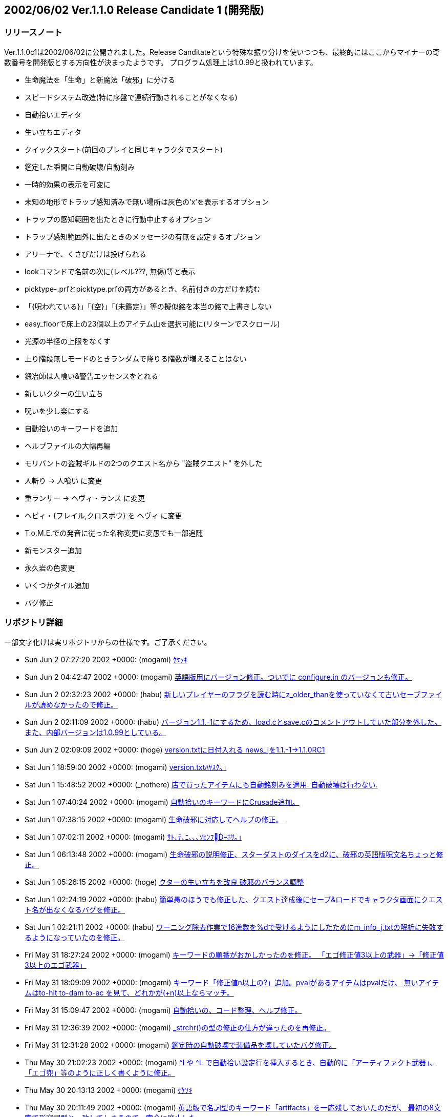 :lang: ja
:doctype: article

## 2002/06/02 Ver.1.1.0 Release Candidate 1 (開発版)

### リリースノート

Ver.1.1.0c1は2002/06/02に公開されました。Release Canditateという特殊な振り分けを使いつつも、最終的にはここからマイナーの奇数番号を開発版とする方向性が決まったようです。
プログラム処理上は1.0.99と扱われています。

* 生命魔法を「生命」と新魔法「破邪」に分ける
* スピードシステム改造(特に序盤で連続行動されることがなくなる)
* 自動拾いエディタ
* 生い立ちエディタ
* クイックスタート(前回のプレイと同じキャラクタでスタート)
* 鑑定した瞬間に自動破壊/自動刻み
* 一時的効果の表示を可変に
* 未知の地形でトラップ感知済みで無い場所は灰色の'x'を表示するオプション
* トラップの感知範囲を出たときに行動中止するオプション
* トラップ感知範囲外に出たときのメッセージの有無を設定するオプション
* アリーナで、くさびだけは投げられる
* lookコマンドで名前の次に(レベル???, 無傷)等と表示
* picktype-.prfとpicktype.prfの両方があるとき、名前付きの方だけを読む
* 「{呪われている}」「{空}」「{未鑑定}」等の擬似銘を本当の銘で上書きしない
* easy_floorで床上の23個以上のアイテム山を選択可能に(リターンでスクロール)
* 光源の半径の上限をなくす
* 上り階段無しモードのときランダムで降りる階数が増えることはない
* 鍛冶師は人喰い&警告エッセンスをとれる
* 新しいクターの生い立ち
* 呪いを少し楽にする
* 自動拾いのキーワードを追加
* ヘルプファイルの大幅再編
* モリバントの盗賊ギルドの2つのクエスト名から "盗賊クエスト" を外した
* 人斬り → 人喰い に変更
* 重ランサー → ヘヴィ・ランス に変更
* ヘビィ・{フレイル,クロスボウ} を ヘヴィ に変更
* T.o.M.E.での発音に従った名称変更に変愚でも一部追随
* 新モンスター追加
* 永久岩の色変更
* いくつかタイル追加
* バグ修正

### リポジトリ詳細

一部文字化けは実リポジトリからの仕様です。ご了承ください。

* Sun Jun 2 07:27:20 2002 +0000: (mogami) link:https://osdn.net/projects/hengband/scm/git/hengband/commits/3e713b50c5cbc50bc170c9166af6bf334d21a6db[ｹｹｿｷ]
* Sun Jun 2 04:42:47 2002 +0000: (mogami) link:https://osdn.net/projects/hengband/scm/git/hengband/commits/abcf1b40ba7c1002f97b730db01d7e8d448a1a7a[英語版用にバージョン修正。ついでに configure.in のバージョンも修正。]
* Sun Jun 2 02:32:23 2002 +0000: (habu) link:https://osdn.net/projects/hengband/scm/git/hengband/commits/885377f1c8d1c772238590de972bd0a08bfa81b6[新しいプレイヤーのフラグを読む時にz_older_thanを使っていなくて古いセーブファイルが読めなかったので修正。]
* Sun Jun 2 02:11:09 2002 +0000: (habu) link:https://osdn.net/projects/hengband/scm/git/hengband/commits/2ca9f9a3ad046926ef2fffded38513bf798b2e9c[バージョン1.1.-1にするため、load.cとsave.cのコメントアウトしていた部分を外した。 また、内部バージョンは1.0.99としている。]
* Sun Jun 2 02:09:09 2002 +0000: (hoge) link:https://osdn.net/projects/hengband/scm/git/hengband/commits/1516d3771e10de345985ae438a640b924b37f988[version.txtに日付入れる news_jを1.1.-1→1.1.0RC1]
* Sat Jun 1 18:59:00 2002 +0000: (mogami) link:https://osdn.net/projects/hengband/scm/git/hengband/commits/ba6add85be85f8dace15812ce20e6d6e4c58632f[version.txtﾊﾔｽｸ｡｣]
* Sat Jun 1 15:48:52 2002 +0000: (_nothere) link:https://osdn.net/projects/hengband/scm/git/hengband/commits/9aeeec1c3739c3079109a8f5f1b4e70349ec00e9[店で買ったアイテムにも自動銘刻みを適用. 自動破壊は行わない.]
* Sat Jun 1 07:40:24 2002 +0000: (mogami) link:https://osdn.net/projects/hengband/scm/git/hengband/commits/4ee44764bafa3029b4f35b4e24a282028f726aa2[自動拾いのキーワードにCrusade追加。]
* Sat Jun 1 07:38:15 2002 +0000: (mogami) link:https://osdn.net/projects/hengband/scm/git/hengband/commits/5bfe6723ef33e11121c2246e75824304456545c9[生命破邪に対応してヘルプの修正。]
* Sat Jun 1 07:02:11 2002 +0000: (mogami) link:https://osdn.net/projects/hengband/scm/git/hengband/commits/cbb6233be50b421a2cc724a2a3c980d9b87e6fdb[ｻﾄ､ﾃ､ﾆ､､､ｿﾋﾝﾌｰﾎｻ｡｣]
* Sat Jun 1 06:13:48 2002 +0000: (mogami) link:https://osdn.net/projects/hengband/scm/git/hengband/commits/f0b0374f15312d932f009706fdf922fb2074a2a1[生命破邪の説明修正、スターダストのダイスをd2に、破邪の英語版呪文名ちょっと修正。]
* Sat Jun 1 05:26:15 2002 +0000: (hoge) link:https://osdn.net/projects/hengband/scm/git/hengband/commits/a967c0d4c2587b6d98ed5e29592ad146a7e6c447[クターの生い立ちを改良 破邪のバランス調整]
* Sat Jun 1 02:24:19 2002 +0000: (habu) link:https://osdn.net/projects/hengband/scm/git/hengband/commits/e5174569be02c9d660fdb3094280a4f4bfcc168e[簡単愚のほうでも修正した、クエスト達成後にセーブ&ロードでキャラクタ画面にクエスト名が出なくなるバグを修正。]
* Sat Jun 1 02:21:11 2002 +0000: (habu) link:https://osdn.net/projects/hengband/scm/git/hengband/commits/609a45872bee46624dd59311c448bfafb25782c0[ワーニング除去作業で16進数を%dで受けるようにしたためにm_info_j.txtの解析に失敗するようになっていたのを修正。]
* Fri May 31 18:27:24 2002 +0000: (mogami) link:https://osdn.net/projects/hengband/scm/git/hengband/commits/89256c8766809faeea2578cb8af065fb3428751a[キーワードの順番がおかしかったのを修正。 「エゴ修正値3以上の武器」→「修正値3以上のエゴ武器」]
* Fri May 31 18:09:09 2002 +0000: (mogami) link:https://osdn.net/projects/hengband/scm/git/hengband/commits/b1a01d39fe62647e89098b8c6b344f3407651f6a[キーワード「修正値n以上の?」追加。pvalがあるアイテムはpvalだけ、 無いアイテムはto-hit to-dam to-ac を見て、どれかが(+n)以上ならマッチ。]
* Fri May 31 15:09:47 2002 +0000: (mogami) link:https://osdn.net/projects/hengband/scm/git/hengband/commits/41c578a0e6134f8248e8642e9b7c96e9f42dd058[自動拾いの、コード整理、ヘルプ修正。]
* Fri May 31 12:36:39 2002 +0000: (mogami) link:https://osdn.net/projects/hengband/scm/git/hengband/commits/e2df7b6c14ca2ece0c4bb110848c0785515d74a2[_strchr()の型の修正の仕方が違ったのを再修正。]
* Fri May 31 12:31:28 2002 +0000: (mogami) link:https://osdn.net/projects/hengband/scm/git/hengband/commits/5ba16e01ffdf3ecd2f579dfe4455a5b8b968c831[鑑定時の自動破壊で装備品を壊していたバグ修正。]
* Thu May 30 21:02:23 2002 +0000: (mogami) link:https://osdn.net/projects/hengband/scm/git/hengband/commits/64e2acfbc800af9dc7667765337b43d0a9eb8b55[^I や ^L で自動拾い設定行を挿入するとき、自動的に「アーティファクト武器」、 「エゴ兜」等のように正しく書くように修正。]
* Thu May 30 20:13:13 2002 +0000: (mogami) link:https://osdn.net/projects/hengband/scm/git/hengband/commits/f1b68af87ce8e0dc1890117bd787f3bc5303c5cc[ｹｹｿｷ]
* Thu May 30 20:11:49 2002 +0000: (mogami) link:https://osdn.net/projects/hengband/scm/git/hengband/commits/2a05a8ebbabed2c9297a5f35bb38f1c9b4948561[英語版で名詞型のキーワード「artifacts」を一応残しておいたのだが、 最初の8文字で形容詞型と一致してしまうので、完全に廃止した。]
* Thu May 30 19:59:04 2002 +0000: (mogami) link:https://osdn.net/projects/hengband/scm/git/hengband/commits/1e46e54944c0b49aea37a460d194c5c5a22ce966[自動拾いに、キーワード「エゴ」を追加。 既存のキーワード「アーティファクト」は形容詞型に変更。 自動拾いエディタでは ^X で 無銘/エゴ/アーティファクト を切り変え。]
* Thu May 30 12:43:51 2002 +0000: (mogami) link:https://osdn.net/projects/hengband/scm/git/hengband/commits/82f4d03234d31562205cd3d4c0e36b939cc5f1e7[ワーニングの除去。 gcc で -pedantic -W -Wall -Wno-unused -Wno-sign-compare -Wwrite-strings -Wstrict-prototypes -Wmissing-prototypes を付けて確認。]
* Wed May 29 16:05:02 2002 +0000: (iks) link:https://osdn.net/projects/hengband/scm/git/hengband/commits/f2ba55a018bddd490e94318b518115cd85bc8f09[MAX_GFの定義の数字が1少なくて、ダンジョン名のメモリを破壊していたので修正。]
* Wed May 29 15:01:21 2002 +0000: (mogami) link:https://osdn.net/projects/hengband/scm/git/hengband/commits/51085c16507904db984d1fbb373cf4dc6d30af38[CAVE_UNSAFEが間違って 0x3000になっていたので、0x2000に修正。 ビット数を浪費してるだけで実害はない。]
* Tue May 28 18:06:05 2002 +0000: (mogami) link:https://osdn.net/projects/hengband/scm/git/hengband/commits/5b71e2156f2e96696b9ace5be6984e4a957c6339[破邪のメッセージ、英語版追加。他に少しnankaを直した。]
* Tue May 28 16:51:04 2002 +0000: (mogami) link:https://osdn.net/projects/hengband/scm/git/hengband/commits/8c3f69573bdcea86957f1f57772b20a63167eab8[鑑定した瞬間に自動刻みをする事に対応して説明を更新。]
* Tue May 28 16:46:26 2002 +0000: (mogami) link:https://osdn.net/projects/hengband/scm/git/hengband/commits/c34d59cfb1aa4cc39e4c68410c7c78759d206737[ｻ狡ﾎ､ﾎｲﾊ､ﾉ､ﾎﾉﾂｵ､ｹｶｷ筅ﾇﾂﾑｵﾗﾎﾏ､ｬｲｼ､ﾃ､ｿ､ﾈ､ｭ､ﾋ･皈ﾃ･ｻ｡ｼ･ｸ､ﾐ､ｹ｡｣]
* Tue May 28 15:54:55 2002 +0000: (mogami) link:https://osdn.net/projects/hengband/scm/git/hengband/commits/fa006e79af4b16d78b0946dedd903c58880d9605[ﾉﾔｵ爨ﾎﾌﾜ､ﾎrating､ｬ0､ﾇworthless､ﾋ､ﾊ､ﾃ､ﾆ､､､ｿ､ﾎ､ﾇ｡｢20､ﾋｽ､ﾀｵ｡｣]
* Mon May 27 17:33:14 2002 +0000: (mogami) link:https://osdn.net/projects/hengband/scm/git/hengband/commits/4db7c7a40b5d89141097abdb37e99715d565173e[英語版の生命、破邪の魔法名、魔法説明。]
* Mon May 27 15:27:44 2002 +0000: (mogami) link:https://osdn.net/projects/hengband/scm/git/hengband/commits/6f043f91429d641411879406c014eca7961eaee7[haja -> crusade ｸ｡ｺﾖｴｹ]
* Mon May 27 11:21:09 2002 +0000: (mogami) link:https://osdn.net/projects/hengband/scm/git/hengband/commits/264f0e7c4f2d30dcb3d4e4e35abdee44e1fe4a58[ﾃﾏｿﾌ､萇ﾋｲﾎﾀﾗ､ﾏ･ﾈ･鬣ﾃ･ﾗ､ｬﾌｵ､､､ﾎ､ﾏﾌﾀ､鬢ｫ､ﾊ､ﾎ､ﾇ｡｢view_unsafe_grids､ﾇﾉｽｼｨ､ｷ､ﾊ､､｡｣]
* Mon May 27 11:08:13 2002 +0000: (mogami) link:https://osdn.net/projects/hengband/scm/git/hengband/commits/c6d9e75b0ee913c9ea1ea58d28ef35a51a5c2c4b[- ランダムな位置決定時に半径4を越えただけでキャンセルしてしまって   広い場所でも落とすボールの数が減っていたのを修正。 - 一方、永久岩に阻まれたときは問答無用でキャンセルするように修正。 - 方向を指定したときにその方向のモンスターの位置をターゲットに決めずに   壁に当たるところだけで決定していたバグ修正。 - 壁が無い限り射程無限大だったので適当に制限。とりあえずMAX_SIGHT*2。]
* Mon May 27 08:01:16 2002 +0000: (mogami) link:https://osdn.net/projects/hengband/scm/git/hengband/commits/f9f3ddd71c77afdc9b8c6bba1bb4249e3b518e8d[シルバーゼリーに触られたとき、光源の燃料を減らすはずが、pvalを減らしていたので修正。]
* Sun May 26 16:05:17 2002 +0000: (_nothere) link:https://osdn.net/projects/hengband/scm/git/hengband/commits/fe402ca3fe8a6d20487baa6022630017ab197808[クイックスタート時に種族ポインタなどが死んだ時の物を指していたので修正.]
* Sun May 26 14:39:18 2002 +0000: (hoge) link:https://osdn.net/projects/hengband/scm/git/hengband/commits/e453043d6b735ad6a2ab291ae43af3aa0d942b72[ﾇﾋｼﾙ､ﾎ･ﾐ･ｰｽ､ﾀｵ&ﾀｸﾌｿ､ｷ･ﾐ｡ｼ･ｸ･逾ﾋ｡｣]
* Sun May 26 13:13:02 2002 +0000: (mogami) link:https://osdn.net/projects/hengband/scm/git/hengband/commits/6b8bcd85c1f974507353d57880ed528689c5944c[コマンド文字に対応する文字「!」「~」「(」が2度以上続けて書いてあるとき、 最初に出たものだけをコマンド文字と解釈するべきなので、そのように修正。]
* Sat May 25 20:44:32 2002 +0000: (mogami) link:https://osdn.net/projects/hengband/scm/git/hengband/commits/faf187c628a5ac982a02476ffc0949da06ac9421[roff_to_buf()の禁則処理がバグっていて、行末の"。"が消えたり一時的に行が 繋がったりしていたので、修正。]
* Sat May 25 16:59:37 2002 +0000: (_nothere) link:https://osdn.net/projects/hengband/scm/git/hengband/commits/f91bf58d2603e08f5fc07a393894c635f0fe8e78[キャラクタ作成を繰り返すと無限ループに陥ってフリーズするのを修正.]
* Sat May 25 13:50:45 2002 +0000: (_nothere) link:https://osdn.net/projects/hengband/scm/git/hengband/commits/b90fc1fe986573710ed07f47428d977e1f23538f[カオスの守護魔神表示を突然変異の場合にも適用するように変更.]
* Sat May 25 13:15:57 2002 +0000: (_nothere) link:https://osdn.net/projects/hengband/scm/git/hengband/commits/730450b1a67927dae3f2423cf3db81270eee206c[★ストームブリンガーを装備していると友好的でも攻撃するコードが無効になって いた部分があったので修正. ただし反感がついているのであまり意味はない.]
* Sat May 25 10:47:41 2002 +0000: (mogami) link:https://osdn.net/projects/hengband/scm/git/hengband/commits/ea6482bc4bc81ac128187b64533fec40c8ec81cd[Nick Keulmannさんの提案により、of Fire Bolt 等のエゴ名を and Fire Bolt等に変更。]
* Sat May 25 10:46:37 2002 +0000: (mogami) link:https://osdn.net/projects/hengband/scm/git/hengband/commits/aa18beaa58243db4572d60916ee4c2bc868789e8[｡ﾖｵｱ､ｭ､ﾎ｡ﾗ･ｨ･ｴｻﾘﾎﾘ､ｬｽﾐ､ﾊ､､･ﾐ･ｰｽ､ﾀｵ｡｣]
* Sat May 25 10:26:24 2002 +0000: (mogami) link:https://osdn.net/projects/hengband/scm/git/hengband/commits/4639bd1319c21211cbed64715e7fa7d8ddb136a2[maney -> money]
* Sat May 25 10:26:07 2002 +0000: (mogami) link:https://osdn.net/projects/hengband/scm/git/hengband/commits/16ac45c54c23fcfcf2dbf23e287c8e9281c24a75[rgraにて、Nick Keulmannより英語版のモンスター説明文提供。]
* Thu May 23 23:03:26 2002 +0000: (_nothere) link:https://osdn.net/projects/hengband/scm/git/hengband/commits/70de8ddbcd0a3d136690971a0698a4e886ddf79c[(キャラクターの生い立ち - 編集モード)という文字列が生い立ちそのもので上書き されてしまっていたので見えるように修正.]
* Thu May 23 22:57:49 2002 +0000: (_nothere) link:https://osdn.net/projects/hengband/scm/git/hengband/commits/9ff23e2afea44e03c99283ebe163712f4eee7074[color_char_to_attr()の戻り値をbyteにした結果, ?_info_j.txtのG:の色エントリ部分が 不正になっていても検出できなくなっていたので修正.]
* Thu May 23 16:15:35 2002 +0000: (mogami) link:https://osdn.net/projects/hengband/scm/git/hengband/commits/545a0a1eea564761dcff36c8bb6d5c6fd58a89a1[ｹｹｿｷ]
* Thu May 23 15:53:23 2002 +0000: (iks) link:https://osdn.net/projects/hengband/scm/git/hengband/commits/bcffb1c1161052f714d7c312baf9c881cb1dab89[沢山ワーニング除去。]
* Thu May 23 14:33:33 2002 +0000: (mogami) link:https://osdn.net/projects/hengband/scm/git/hengband/commits/b1da48c48587ed8487da4baec5e0b0c58ef9e858[char に 255 を入れるなどのwarningを直した。]
* Wed May 22 13:56:33 2002 +0000: (habu) link:https://osdn.net/projects/hengband/scm/git/hengband/commits/db8896b2923e524fea4e48b77ce7f0b4dac4dfac[重ランサー → ヘヴィ・ランス に変更。 ヘビィ・{フレイル,クロスボウ} を ヘヴィ に表記統一。]
* Wed May 22 13:50:14 2002 +0000: (mogami) link:https://osdn.net/projects/hengband/scm/git/hengband/commits/1dd4c0cf680fbed2bc6a97b2d324b7e569a6267f[kasinaさんの報告でダンジョンで拾ったアイテム {並の武器、殺戮の武器、指輪等様々} がなぜかpval=-1になって 売れないアイテムとして生成される事があった。 とりあえず最適化禁止オプション -Od を付けたところ症状は消えたので、 これをデフォルトにする。 bccの最適化のバグのせいなのか、それとも他のメモリ破壊バグかどうかはまだ不明。]
* Wed May 22 10:45:34 2002 +0000: (mogami) link:https://osdn.net/projects/hengband/scm/git/hengband/commits/d8f492d62322f83052c8b6813abfaf636b8d98ee[ﾂﾔｵ｡､ﾎｼﾁﾌ萍ｸ､ｬ･皈ﾃ･ｻ｡ｼ･ｸﾍ昀ﾋｻﾄ､ﾃ､ﾆ､､､ｿ､ﾎ､ﾇｽ､ﾀｵ｡｣]
* Tue May 21 12:21:21 2002 +0000: (mogami) link:https://osdn.net/projects/hengband/scm/git/hengband/commits/32627a2f60327a0a37364efed38b8e137da6cd97[英語版の方は長い表示文字列が長すぎて、すぐに短い方に移行しそうなので 少し短かく修正。]
* Tue May 21 09:12:36 2002 +0000: (mogami) link:https://osdn.net/projects/hengband/scm/git/hengband/commits/6582387f4fbac904b0d3ebdaccccb6e374031c0c[一時的効果の表示をさらにグレードアップ。スペースに余裕があったら長い名前で 表示する。余裕が無くなったら漢字1文字に戻る。表示順は適当に並べ変えた。]
* Mon May 20 19:40:01 2002 +0000: (mogami) link:https://osdn.net/projects/hengband/scm/git/hengband/commits/f675e92bb4bc00e5985294d80eb890d585f4ae22[画面下の一時的な耐性や能力の表示をNetHackのように可変にした。 漢字1文字に限らずスペースがある限り何文字でも使える。]
* Mon May 20 17:33:50 2002 +0000: (mogami) link:https://osdn.net/projects/hengband/scm/git/hengband/commits/b08f26094742c44b4553d93daab6612453532d3d[ｺﾇｽ鬢ﾋｱﾊｵﾗｴ荀ﾎｾ螟ｪﾂﾇ､ｭ､ﾆ､ｷ､ﾞ､ｦﾌ萃熙ｬｻﾄ､ﾃ､ﾆ､､､ｿ､ﾎ､ﾇﾁｪﾂﾇ､ｭ､ﾊ､､､隍ｦ､ﾋｽ､ﾀｵ｡｣]
* Mon May 20 17:21:11 2002 +0000: (mogami) link:https://osdn.net/projects/hengband/scm/git/hengband/commits/f3344dcb7f9b1a0dba35cc12270501c5dede7b89[神の怒りが永久岩の真上に落ちて、永久岩の向こうまで分解の範囲に入って しまっていたので、永久岩の上には落ちないように修正。]
* Mon May 20 17:06:37 2002 +0000: (mogami) link:https://osdn.net/projects/hengband/scm/git/hengband/commits/432bff4cc1fd59c17b34233593ae61c385b471d5[- スターダストでproject(-1, ...)で落ちてたので修正。 - table.cの呪文名英語版書いた。 - 破邪の英語名とりあえずCrusade。 - 神の怒りのターゲットが永久岩の向こうに指定できたのを修正。 - クラスパワーの種類の判定がrealm==REALM_LIFEだったので、   is_good_realm()という判定マクロを書いておきかえ。 - パラディンが魔法書を壊したときの判定もis_good_realm()を流用して修正。]
* Mon May 20 14:34:04 2002 +0000: (hoge) link:https://osdn.net/projects/hengband/scm/git/hengband/commits/395cae4bbf8539698777c62b9852e69489ada75f[ﾇﾋｼﾙ､ｬ､ﾀ､､､ｿ､､､ﾇ､ｭ､ｿ｡｣ ｲ筅ﾈ､ｫ､ﾞ､ﾀ｡｣]
* Sun May 19 17:59:22 2002 +0000: (mogami) link:https://osdn.net/projects/hengband/scm/git/hengband/commits/7f89f53385dc5cc15adb8c7aef2576ccd88394ff[ｹｹｿｷ]
* Sun May 19 17:36:17 2002 +0000: (mogami) link:https://osdn.net/projects/hengband/scm/git/hengband/commits/f53837fd27814890c31d466bc4e58fd2219b3622[FEAT_UNDETECTED の定義追加。]
* Sun May 19 16:51:54 2002 +0000: (mogami) link:https://osdn.net/projects/hengband/scm/git/hengband/commits/a76d83a356b516ac5ee83ca829f18ca987b38357[view_granite_lite offでview_unsafe_grids on のとき壁を全部xにしてしまっ ていたバグ修正。さらに FEAT_UNDETECTED を導入して、未感知の地形表示の 文字やタイルを変更できるようにした。]
* Sun May 19 16:48:13 2002 +0000: (mogami) link:https://osdn.net/projects/hengband/scm/git/hengband/commits/e1050ff1029ab3a7dc61ac84896ee1121cadef95[パトロンの報酬でレベルが上ると、再帰的にcheck_experience()が呼ばれて、 能力値上昇の処理がバグるので、パトロンの処理はループの最後に移動。]
* Sun May 19 16:23:40 2002 +0000: (_nothere) link:https://osdn.net/projects/hengband/scm/git/hengband/commits/148ebf84b1a300fab82158dcd07bb399c10499bf[view_granite_liteもnew_ascii_graphicsもOFFの時に地上の端が壁に見える現象の修正.]
* Sat May 18 16:39:52 2002 +0000: (mogami) link:https://osdn.net/projects/hengband/scm/git/hengband/commits/904702f265a5a2f6eab917fceadfcd74ba1fe065[{=g}の処理の仕方を変えて、ハードコードでいちいち判定しないで、 自動拾いの登録リストの一番最初に「(:=g」を強制的に入れるようにした。]
* Sat May 18 11:02:06 2002 +0000: (mogami) link:https://osdn.net/projects/hengband/scm/git/hengband/commits/9045eaf50fd090cf702795c748d7c4417fe2acb0[英語版の性格説明が一部壊れてた(キーボードマクロで自動で処理してたのが失敗)ので修正。]
* Sat May 18 07:26:22 2002 +0000: (mogami) link:https://osdn.net/projects/hengband/scm/git/hengband/commits/3349fe192cfef676ac58ae8411adc7d3847d9053[トラップ感知範囲から出るときの警告オプションの説明修正。]
* Sat May 18 04:12:10 2002 +0000: (mogami) link:https://osdn.net/projects/hengband/scm/git/hengband/commits/89f32f1b091804b778ebc43f29f776bf6b77cedd[Unangband より、view_unsafe_gridsオプション実装。 未知の地形でトラップ感知済みで無い場所は灰色の'x'を表示する。 啓蒙や魔法の地図を使うと見えなくなるが、それまでは便利。]
* Fri May 17 20:11:20 2002 +0000: (mogami) link:https://osdn.net/projects/hengband/scm/git/hengband/commits/30516b34bddf6ef5da140855b7d8d3f819f0514f[アリーナで、くさび だけを投げられるようにした。]
* Fri May 17 15:33:59 2002 +0000: (mogami) link:https://osdn.net/projects/hengband/scm/git/hengband/commits/811c0206520c3fb1cadf3fc0aaefec49a053aff8[lookコマンドで名前の次に(レベル???, 無傷)等と表示。]
* Fri May 17 14:47:06 2002 +0000: (mogami) link:https://osdn.net/projects/hengband/scm/git/hengband/commits/bb52e5e49da7853c426ac5403a0a570effee7f72[summon_specific() や、place_monster()等の仕様変更。 u32b mode という変数一つで全部のフラグを表現するようにした。]
* Fri May 17 14:29:52 2002 +0000: (mogami) link:https://osdn.net/projects/hengband/scm/git/hengband/commits/8f4c0c3c2ba7266ff66fdd5c23f1f42e0ee2dae6[The Angler ､ﾏｸﾄｿﾍﾌｾ､ﾈ､ｷ､ﾆ､ﾏｸ﨓｣]
* Fri May 17 06:45:57 2002 +0000: (mogami) link:https://osdn.net/projects/hengband/scm/git/hengband/commits/502a879dc5039b08a18feef44a921e139e02d663[PROJECT_FASTの実装。スターダストはちゃんとスターダストっぽくなった。 ランダムな散乱の幅がdev=1になっていたが、もっと散乱した方が「らしい」のでdev=3にした。]
* Thu May 16 11:30:05 2002 +0000: (_nothere) link:https://osdn.net/projects/hengband/scm/git/hengband/commits/297520a798935f4caf1c53844ab8bad881258bbe[カメレオンは最初に決まった属性のモンスターにしか化けないので, 生成時にsub_alignも一致させるようにした. また, ダンジョンの主召喚ではなく自然生成されたカメレオンの王のsub_alignを外見によらず中立とした.]
* Thu May 16 08:49:31 2002 +0000: (iks) link:https://osdn.net/projects/hengband/scm/git/hengband/commits/aa2827de5b4241633b4d3590a5d30a8fe552fe0a[ToMEでの発音に従った名称変更に変愚でも追随。]
* Wed May 15 17:02:38 2002 +0000: (_nothere) link:https://osdn.net/projects/hengband/scm/git/hengband/commits/379fb8193867acfc1481972a6680fad57707dbce[モンスター生成時のsub_align付けの場所変更.]
* Wed May 15 13:25:14 2002 +0000: (_nothere) link:https://osdn.net/projects/hengband/scm/git/hengband/commits/135030770e811baff3ce678c2aac58829b1c6c91[英語版での属性表記の修正忘れの修正.]
* Wed May 15 10:44:01 2002 +0000: (mogami) link:https://osdn.net/projects/hengband/scm/git/hengband/commits/309b51549b696812198293a6a85dbad819d2b1c8[未使用のローカル変数削除]
* Tue May 14 13:58:14 2002 +0000: (hoge) link:https://osdn.net/projects/hengband/scm/git/hengband/commits/d1f9f4eaa4bb82848a5720369c823ed3e2693111[破邪。まだ作ってる途中。 とりあえずできてるところまでcommit。 効果の表示/レベル/失敗率等はまだ。]
* Tue May 14 11:12:53 2002 +0000: (mogami) link:https://osdn.net/projects/hengband/scm/git/hengband/commits/3b4d12539c98748486b7ca6679df161f4eadfdc1[- またも符号を間違えて床の上のアイテムに対して自動刻みが正常動作しなかったので修正。 - {=g}と刻んだアイテムは自動破壊の対象からはずすはずだったのに、   持ち物の中にあって鑑定したときは破壊してしまっていたので修正。]
* Mon May 13 14:40:50 2002 +0000: (_nothere) link:https://osdn.net/projects/hengband/scm/git/hengband/commits/eff30ee13a7d720811a7a0897fd4d4658eab0263[調査アイテムを使った時のモンスター属性表示の英語表記を短くした.]
* Mon May 13 14:39:26 2002 +0000: (_nothere) link:https://osdn.net/projects/hengband/scm/git/hengband/commits/bb093c1dd26e91c4d4f2c024dc1c75bd2c675c51[slotが渡されるべきところにo_ptrが渡されていてコンパイルできなかったので修正.]
* Mon May 13 12:55:29 2002 +0000: (mogami) link:https://osdn.net/projects/hengband/scm/git/hengband/commits/8478e4f1ebdcee339c183b154f99cedc225c0f0c[ｹｹｿｷ]
* Mon May 13 12:54:28 2002 +0000: (mogami) link:https://osdn.net/projects/hengband/scm/git/hengband/commits/e74c1a5ffa5c0dcd9eb0f8f4800fd254921ca760[- 持ち物の中のアイテムを鑑定して自動刻みや自動破壊にマッチさせようとした   とき、「収集中の」に先にマッチしてしまって期待通りの動作をしない事があっ   たので、「収集中の」の処理を少し変更、「対象のo_ptr以外で」それと同じ   種類のアイテムを持っていたらマッチするようにした。]
* Wed May 8 07:39:07 2002 +0000: (mogami) link:https://osdn.net/projects/hengband/scm/git/hengband/commits/486b4e3cfcd10bed78d64c14cab59effcdd8a7fc[can_player_destroy_object()のextern宣言がなかったのを修正。ついでに 他の場所でこの関数と同じ処理をしているところをこの関数を使用するように修正。]
* Tue May 7 17:21:35 2002 +0000: (_nothere) link:https://osdn.net/projects/hengband/scm/git/hengband/commits/85596e2e8696696fc0a669b3ba29951896d88017[自動破壊時にアイテム名が初期化されないまま使われてアイテム名の表示が狂うのを修正.]
* Tue May 7 16:12:55 2002 +0000: (mogami) link:https://osdn.net/projects/hengband/scm/git/hengband/commits/2b85c940fcfa57b606879ed57161b3c76a376bad[ﾋ篩ﾍ･ｦ･ｩ｡ｼ･ｱ･ﾉｲﾃ｡｣]
* Tue May 7 16:12:19 2002 +0000: (mogami) link:https://osdn.net/projects/hengband/scm/git/hengband/commits/8efc20592f6df29d57df792ae98c4379d40359eb[win､ﾎﾆｦﾉ螟禝ERM_L_UMBER､ﾋ｡｣]
* Tue May 7 16:10:52 2002 +0000: (mogami) link:https://osdn.net/projects/hengband/scm/git/hengband/commits/7073cf96aa6d00e582801f1a8bad81398c12b960[永久岩の色をTERM_L_UMBER(15番;U)にした。光源範囲の色TERM_YELLOWは普通の壁の 場合と区別が付かなくて困るので、TERM_L_UMBERは光源範囲で色が変わらないようにした。]
* Tue May 7 13:00:13 2002 +0000: (mogami) link:https://osdn.net/projects/hengband/scm/git/hengband/commits/6d413f6418a85b0c3732d464a266c40e17ab1bb7[自動拾いファイルはpicktype-<name>.prfとpicktype.prfの両方があるとき、 名前付きの方だけを読むようにした。 自動拾いエディタとの関係もコンシステントになる。]
* Tue May 7 12:13:04 2002 +0000: (mogami) link:https://osdn.net/projects/hengband/scm/git/hengband/commits/4caa6244f5c4246125b673114e6c3cf7ab2a3966[ﾀﾄﾋ簇ｻｻﾕ､ﾎﾋ簍｡､ﾎｼｺﾇﾔﾎｨﾉｽｼｨ､ﾎ||､ﾈ&&､ﾎｴﾖｰ网､ｽ､ﾀｵ｡｣]
* Mon May 6 21:10:44 2002 +0000: (mogami) link:https://osdn.net/projects/hengband/scm/git/hengband/commits/72c23403e04689333bcd2ad124000b7d641e7792[inscribe_flags()の関数宣言がauto_pickup_items()の中にあったので削除。 こういう書き方するべきでないね。]
* Mon May 6 17:13:12 2002 +0000: (_nothere) link:https://osdn.net/projects/hengband/scm/git/hengband/commits/54e225fea0cbaa5d02efc8d36b4ac680086ec2a2[再宣言で型が一致しないエラーが出るので, inscribe_flags()のプロトタイプを含めた.]
* Mon May 6 10:19:20 2002 +0000: (mogami) link:https://osdn.net/projects/hengband/scm/git/hengband/commits/f2fc18b849c130d12d629efb07a60c16cc1ded24[「{呪われている}」「{空}」「{未鑑定}」等の擬似銘を本当の銘で上書きしないで 「{呪われている, +腕r冷乱}」等のように表示するようにした。 ただし、「??%引き」の表示は例外として上書きする。]
* Mon May 6 10:16:15 2002 +0000: (mogami) link:https://osdn.net/projects/hengband/scm/git/hengband/commits/3b08546b9c62c48519cae623f602db451d82ab12[ﾉ荵豢ﾖｰ网ﾃ､ﾆ･ｯ･鬣ﾃ･ｷ･螟ｷ､ﾆ､ｿ､ﾎ､ﾇｽ､ﾀｵ｡｣]
* Mon May 6 08:40:27 2002 +0000: (mogami) link:https://osdn.net/projects/hengband/scm/git/hengband/commits/eeec14d0971bfa281a1349acf45d62307fe76907[簡易鑑定の後でも自動破壊と自動刻みを適用。これで auto-squelch と同等。]
* Mon May 6 08:25:52 2002 +0000: (mogami) link:https://osdn.net/projects/hengband/scm/git/hengband/commits/c6d67f523a7782416605883253085c2c579086b7[ｹｹｿｷ]
* Mon May 6 08:24:59 2002 +0000: (mogami) link:https://osdn.net/projects/hengband/scm/git/hengband/commits/a582e4f4171e4d9dc98c1acbe8007810dc7c2254[自動破壊と自動刻み機能を、床上や持ち物の鑑定の後にも適用するようにした。 並の武器を破壊する設定をしてあれば、鑑定した瞬間に破壊、 %刻みの設定をしてあれば*鑑定*した瞬間に耐性刻み、等ができる。]
* Sat May 4 23:58:55 2002 +0000: (mogami) link:https://osdn.net/projects/hengband/scm/git/hengband/commits/bd6050ced4891554a31aa3c464141b3dd4492ee5[- 人食いの武器の耐性自動刻みは"/p"にするべきなので修正。 - 耐性自動刻みのヘルプ文章修正。特に英語版は文章修正。 - "%"の働きは変愚に馴れ親しんだ日本人にしか意味ないので、   英語版のサンプル設定では"%all"を使う事にした。]
* Sat May 4 16:49:50 2002 +0000: (mogami) link:https://osdn.net/projects/hengband/scm/git/hengband/commits/c2b01be256b6e293c2acb1f931a8b7f988ae0032[ヘルプにdisturb_trap_detectとalert_trap_detectを追加。]
* Sat May 4 16:38:27 2002 +0000: (mogami) link:https://osdn.net/projects/hengband/scm/git/hengband/commits/e472f9962acc0c2e0e154b6e314864e782035134[- CAVE_DETECTフラグを新設、トラップ感知範囲内にいる事を示す。(ただし、感知範囲   の境界部分は感知してあってもCAVE_DETECTを付けない、一歩歩いたら外だから) - alert_trap_detectオプションを新設。範囲外に出たときのメッセージの有無を設定。]
* Sat May 4 15:06:18 2002 +0000: (mogami) link:https://osdn.net/projects/hengband/scm/git/hengband/commits/decc9ea47483a4543da1f4a0f273053bea9a5c95[static付け忘れ。]
* Sat May 4 15:03:33 2002 +0000: (mogami) link:https://osdn.net/projects/hengband/scm/git/hengband/commits/257253281c954d9bca7013ff8a8b0adbbc2dddf1[CAVE_FLOORやCAVE_MASKの無駄な操作を削除。ダンジョン生成中だけ使用するフラグ は生成が終ったら全てクリアするようにした。今後は、CAVE_MASKに含まれるフラグは ダンジョン生成の後なら別のフラグとして利用できる。]
* Sat May 4 12:02:46 2002 +0000: (mogami) link:https://osdn.net/projects/hengband/scm/git/hengband/commits/435f5e70d096f463de902f915a67d4e7120453b5[せっかくmaid-x11.cに入っている、ガンマ・コレクションのコードが設定値を 保存するべき変数がローカル変数にされていて機能が働いていなかったので静 的変数にして使えるように修正。環境変数 ANGBAND_X11_GAMMA に 1?255の値 を入れるとタイルの色(コントラスト？)が変わる]
* Fri May 3 10:30:37 2002 +0000: (mogami) link:https://osdn.net/projects/hengband/scm/git/hengband/commits/b43800688741a49b9f66c7f619f0209e979c2d6d[- 二倍幅ASCII表示で、漢字の2byte目のattr(色指定)を勝手に255に決め打ちして   2byte目の識別に使っていたら、screen dumpでそれを素直に出力して文字化け   していたので、修正。255にせず、0xf0を加えるだけにした。 - さらに、win版で二倍幅豆腐の内部コードに使っていた「Å」もそのまま出力   されてしまいそうなので、代りに「■」を使う事にした。   本当は出力時に「＃」に置き変えるのが一番いいが、なんかコードの都合上   大がかりなハックになってしまうのでやめておく。]
* Fri May 3 05:56:54 2002 +0000: (mogami) link:https://osdn.net/projects/hengband/scm/git/hengband/commits/452fe9b649a07392b0d22276b55b997ab1ded911[ﾁｰｲﾎﾊﾑｹｹ､ﾇ･ｨ･ﾐ･ｰ､ｷ､ﾆ､ｿ､ﾎ､ﾇｽ､ﾀｵ｡｣]
* Thu May 2 19:43:29 2002 +0000: (mogami) link:https://osdn.net/projects/hengband/scm/git/hengband/commits/20cd4ea8333442d70fdcc1721d94f104a4c910e0[ｼｫﾆｰｽｦ､､･ｨ･ﾇ･｣･ｿ､ﾎﾀ篶ﾀﾄﾉｲﾃ｡｣]
* Thu May 2 19:42:03 2002 +0000: (mogami) link:https://osdn.net/projects/hengband/scm/git/hengband/commits/729fe65722445ab664029acb2e2ec28b8a11de4a[easy_floorで、 - lookコマンド使用中や移動中に床上の23個を越えるアイテム山の数を正しく表示。 - 'x'で表示する床上のアイテムリストもリターンキーでスクロールするようにした。]
* Thu May 2 18:18:35 2002 +0000: (mogami) link:https://osdn.net/projects/hengband/scm/git/hengband/commits/c79f323bb2899993b284756c185328cba8f6a1dc[百人斬りで最初に35点、さらに斬り続けた回数x8減って、さらに終了後にまた 35点減っていたので、最後の35点は減らないようにした。]
* Tue Apr 30 14:55:14 2002 +0000: (_nothere) link:https://osdn.net/projects/hengband/scm/git/hengband/commits/d3143d0481c18cd87e58c93a843f93dcf42b929e[branch-_nothere-subalign､ﾞ｡ｼ･ｸ.]
* Tue Apr 30 14:32:33 2002 +0000: (mogami) link:https://osdn.net/projects/hengband/scm/git/hengband/commits/8a3d8f3ef56b15c3e4c4fe0bed2f1e28e3fa3ebd[コマンドメニュー中でアイテムを選択中に床上のアイテムを選択する際の不具合修正。 - easy_floorがオフでもメニュー使用中はget_item_floor()を使うようにした。 - 4 or 6 for floor 等の表示を英語版で忘れていたので追加。 - 日本語版でも一箇所だけ表示が間違っていたのを守勢。コード整理。]
* Tue Apr 30 13:15:52 2002 +0000: (mogami) link:https://osdn.net/projects/hengband/scm/git/hengband/commits/e51e1b9e23a7483b7c8b1c25cfb963c97133180b[easy_floorでアイテムを床から選択するときリターンキーでスクロールするようにした。 23個を越えるアイテムがあるときに使う。]
* Tue Apr 30 09:55:58 2002 +0000: (mogami) link:https://osdn.net/projects/hengband/scm/git/hengband/commits/d099929b8cd2bf9c097732a8caba3b12da8ca863[光源半径、☆指輪とドワーフの頸飾りを付ければ最大値が14だったので14に修正。]
* Tue Apr 30 08:43:33 2002 +0000: (mogami) link:https://osdn.net/projects/hengband/scm/git/hengband/commits/0e8941172066e928383b396e96437982a38e1db3[ヘルプの使い方の説明を更新。jk28で上下に移動、等。]
* Tue Apr 30 08:41:36 2002 +0000: (mogami) link:https://osdn.net/projects/hengband/scm/git/hengband/commits/f47c3d7d4b921bda44f5fdea568265271cf3c15e[光源の半径の最大値を11に拡張。配列溢れがない事をdefine.hのコメントに記述。]
* Mon Apr 29 20:18:07 2002 +0000: (mogami) link:https://osdn.net/projects/hengband/scm/git/hengband/commits/c8a629fee25199e5a2c83d17936bbb261e7ef86b[ｹｹｿｷ]
* Mon Apr 29 20:15:09 2002 +0000: (mogami) link:https://osdn.net/projects/hengband/scm/git/hengband/commits/494d1298016d393d2663ae7ba068c1febfaa5b94[museum ｢ｪ Museum]
* Mon Apr 29 20:14:36 2002 +0000: (mogami) link:https://osdn.net/projects/hengband/scm/git/hengband/commits/4a8f67833891de83e36b039b1179953872982c99[- ヘルプファイルの大幅再編。種族、職業、性格、の説明をまとめて1ファイルにした。 - ヘルプ文章中でカラーが使える機能 ToME から移植。まず地形の説明に使ってみた。]
* Sun Apr 28 21:41:36 2002 +0000: (mogami) link:https://osdn.net/projects/hengband/scm/git/hengband/commits/e80ed5fdc18f2a60d9a2835f4d950237484d3ff8[英語版で '4 or 6 for Inven' の表示を忘れていたので修正。]
* Sun Apr 28 21:28:06 2002 +0000: (mogami) link:https://osdn.net/projects/hengband/scm/git/hengband/commits/a234c79b132a623e4b84531be937cba338bd7e87[pref-opt.prf中のhilite_playerの修正忘れ。]
* Sun Apr 28 21:25:42 2002 +0000: (mogami) link:https://osdn.net/projects/hengband/scm/git/hengband/commits/4da2544e6298932036ad5790d2c399465db761e5[- find_cutとfind_examineの説明文(ゲーム中とヘルプ文章の両方)をわかりやすく。 - ついでにcmd1.cのコメント「The running algorithm」の間違い修正&わかりやすく。 - まだ残ってた否定形 skip_mutation → display_mutation - hilite_playerのデフォルトをoffに。]
* Sun Apr 28 17:44:12 2002 +0000: (mogami) link:https://osdn.net/projects/hengband/scm/git/hengband/commits/764cc74d5a7709457d8d6196e44debecaed7f77c[コマンドリストに自動拾いエディタ(_)を追加。]
* Sun Apr 28 17:30:15 2002 +0000: (mogami) link:https://osdn.net/projects/hengband/scm/git/hengband/commits/cf77baf85de7a399fbf30a8a599925820a00a2ac[- オプション名confirm_wear の変数名が wear_confirm だったので、オプション名に合わせた。 - 否定形のオプション名をちゃんと修正   avoid_abort → check_abort、old_way_of_kaz → change_numeral - target_petはデフォルトでoffに修正。]
* Sun Apr 28 16:54:30 2002 +0000: (mogami) link:https://osdn.net/projects/hengband/scm/git/hengband/commits/aab608b1f1e3d652b5e74327345bfce229b845fd[pref-optのオプションのデフォルト設定の並びをちゃんと変愚に合せた。 pref-optで抜けていたオプションいくつかもちゃんと補完。 table.cのデフォルトと食いちがっていた設定は一致させて、一部table.cの方を変えた。]
* Sun Apr 28 15:08:27 2002 +0000: (_nothere) link:https://osdn.net/projects/hengband/scm/git/hengband/commits/8efa57fe27ea89a303e6ea52934e0d76b5bb84ee[カオス属性で敵の変身が失敗し, 内部的に同じモンスターが配置され直す場合は, 前のモンスターの情報がそのまま保存されるように修正. また, 変身が行われた/失敗した場合コマンド繰り返しのターゲット指定が継続されるように変更.]
* Sun Apr 28 09:36:44 2002 +0000: (mogami) link:https://osdn.net/projects/hengband/scm/git/hengband/commits/1bb978f5485b3c89120acb116b4982a8e37a3f5f[ｹｹｿｷ]
* Sun Apr 28 09:36:16 2002 +0000: (mogami) link:https://osdn.net/projects/hengband/scm/git/hengband/commits/5f613f43e19952d8606dd133e8cdc4bbc4e3d389[コード整理、コメント追加。画面右のコマンド説明の再描画の最適化。]
* Sat Apr 27 20:23:26 2002 +0000: (mogami) link:https://osdn.net/projects/hengband/scm/git/hengband/commits/2c7a8a1b362087a3047584243abbd9a46400f66a[下部の区切り線の位置に現在のモード名を表示するようにした。]
* Sat Apr 27 19:55:16 2002 +0000: (mogami) link:https://osdn.net/projects/hengband/scm/git/hengband/commits/377104916771c82cb73d180ffe4c855809a2f996[英語版の説明文で行末にスペースが抜けていたのを追加。]
* Sat Apr 27 18:39:22 2002 +0000: (mogami) link:https://osdn.net/projects/hengband/scm/git/hengband/commits/ae02fae454bb14d2b8055e75351f0fe20eb2a913[メーセージ中の無駄なスペース削除。]
* Sat Apr 27 14:47:01 2002 +0000: (mogami) link:https://osdn.net/projects/hengband/scm/git/hengband/commits/a70a6f948ecbe2b882cf82f4f89b08f5ad7dcc15[トラップの感知範囲を出たときに警告するオプション disturb_trap_detect を OAngband から移植。 問題点ひとつ：未判明のトラップ感知アイテムでも感知範囲を出たときの警告によってトラップ感知である事がわかってしまうのは論理的でないが、スマートな解決方がない。]
* Sat Apr 27 02:54:45 2002 +0000: (henkma) link:https://osdn.net/projects/hengband/scm/git/hengband/commits/f1a4d63e1e12a77ac9b0ad6eae575c989a9f1345[良くみたら百裂拳の方もバグってたので修正.]
* Sat Apr 27 02:46:19 2002 +0000: (henkma) link:https://osdn.net/projects/hengband/scm/git/hengband/commits/70af96dd65bcd832a2925f9f1756a6bf87df33ac[ｽ､ｹﾔﾁﾎ､ﾎｹｽ､ｨ､ﾎﾉｽｼｨ､ﾋ･ﾐ･ｰ､ｬ､｢､ﾃ､ｿ､ﾎ､ﾇﾄｾ､ｷ､ｿ.]
* Sat Apr 27 00:52:00 2002 +0000: (mogami) link:https://osdn.net/projects/hengband/scm/git/hengband/commits/65d462f92fd0060ed963a94f2c8c5b852fd7d165[種族、職業の条件式挿入(^C)コマンドの$RACE と $CLASS が逆だったので修正。]
* Fri Apr 26 23:47:57 2002 +0000: (mogami) link:https://osdn.net/projects/hengband/scm/git/hengband/commits/5e1795a191e471e53e642514c7fbb467b8119ee7[自動拾いエディタのサンプルに重要なコマンドのいくつかの説明を書き入れた。]
* Fri Apr 26 23:46:19 2002 +0000: (mogami) link:https://osdn.net/projects/hengband/scm/git/hengband/commits/bac4497b49edd3f636884d49fb6bfc7809178ca7[オートロール高速化。表示する時間間隔を空けて負担を減らした他、 randint0(3*4*5 * 3*4*5 * 3*4*5) を2回だけ使って能力値ダイスを振るようにした。]
* Fri Apr 26 15:27:53 2002 +0000: (mogami) link:https://osdn.net/projects/hengband/scm/git/hengband/commits/6975990b5cf1c020c75f9f6c27d5987f3331e3cd[変身中だけでなく「種族の」吸血鬼のレイシャルパワー生命力吸収は反攻撃で使用不可。]
* Fri Apr 26 13:37:24 2002 +0000: (mogami) link:https://osdn.net/projects/hengband/scm/git/hengband/commits/0a6d7060940f007134558465a70bcbcd744eba66[鉄人上り階段無し(ironman_downward)モードのとき、ランダムに下りる回数が 1増えるのはあまりにも厳しすぎて挑戦不可能っぽいので、このモードの時は 必ず固定回数だけ下りるように修正。]
* Thu Apr 25 18:41:07 2002 +0000: (mogami) link:https://osdn.net/projects/hengband/scm/git/hengband/commits/2514ebf0ac2d2e5d17051957c34df45577fa90e4[･ﾇ･｣･ｪ･ﾋ･ｽ･ｹﾄﾉｲﾃ｡｣]
* Thu Apr 25 15:10:28 2002 +0000: (mogami) link:https://osdn.net/projects/hengband/scm/git/hengband/commits/483a573ebf11e3b936e8bcc0dd8650cf045c376c[elec｢ｪLightning ｡｢ dark ｢ｪ Darkness ｡｢ﾂｾ･ｭ･罕ﾔ･ｿ･鬣､･ｺｽ､ﾀｵ｡｣]
* Thu Apr 25 11:10:14 2002 +0000: (mogami) link:https://osdn.net/projects/hengband/scm/git/hengband/commits/71be01db26ebe40f5cb4b31d30588c8e740d08d0[ｹｹｿｷ]
* Thu Apr 25 11:09:38 2002 +0000: (mogami) link:https://osdn.net/projects/hengband/scm/git/hengband/commits/cf103f24c881738ad1e1cdc1b7302255b1fe4f5d[･ｦ･｣･ｶ｡ｼ･ﾉ･ｳ･ﾞ･ﾉ ^A o ､ﾇ･ｪ･ﾖ･ｸ･ｧ･ｯ･ﾈ､ﾎcursed､ﾎﾃﾍ､ｽｼｨ｡｣]
* Thu Apr 25 09:29:42 2002 +0000: (mogami) link:https://osdn.net/projects/hengband/scm/git/hengband/commits/5f6aa2feaf392e1b60d5826a27764fc0e221e24d[typoｽ､ﾀｵ｡｣aaron jorgensen ､ｵ､ﾎﾊ｣]
* Wed Apr 24 13:32:57 2002 +0000: (hoge) link:https://osdn.net/projects/hengband/scm/git/hengband/commits/0426d26655379e5f3d036b18756a3ba5f88234b5[ｼ､ｹｹｿｷ ､ﾈ､熙｢､ｨ､ｺ｡｢ｿﾍｻﾂ､瑤ｪｿﾍｶ､ ｿﾍｶ､&ｷﾙｹｨ･ﾃ･ｻ･ｹ]
* Tue Apr 23 20:45:37 2002 +0000: (mogami) link:https://osdn.net/projects/hengband/scm/git/hengband/commits/8eceec25ea17eeafc9ddfdee977f9a8b79cbf79f['q'の他に'_'でも終了するようにした。]
* Mon Apr 22 21:17:56 2002 +0000: (mogami) link:https://osdn.net/projects/hengband/scm/git/hengband/commits/fe3082d030c10e259481b719100c14b377b7fa6e[エディタを一度終了してもカーソル位置を保存するようにした。]
* Mon Apr 22 16:40:42 2002 +0000: (mogami) link:https://osdn.net/projects/hengband/scm/git/hengband/commits/9301dbdf11c41136d245dc4390879bb38190645e[生い立ちエディタの配列溢れ修正。]
* Mon Apr 22 16:35:03 2002 +0000: (mogami) link:https://osdn.net/projects/hengband/scm/git/hengband/commits/560ac1b89217b245eb6f9f80dd617c78d18098c1[忘れてたTURNS_PER_TICKの変更を今やった。20L→10L。]
* Mon Apr 22 15:02:04 2002 +0000: (_nothere) link:https://osdn.net/projects/hengband/scm/git/hengband/commits/0ec984235b1b85f53ba337ed1a94c08464c8f578[モリバントの盗賊ギルドの2つのクエスト名から "盗賊クエスト" を外した.]
* Sun Apr 21 19:12:18 2002 +0000: (mogami) link:https://osdn.net/projects/hengband/scm/git/hengband/commits/1f3a48edd7eb9268361ef59c7a69280dd0e0837e[英語版でメッセージがはみ出していたので修正。]
* Sun Apr 21 19:05:35 2002 +0000: (mogami) link:https://osdn.net/projects/hengband/scm/git/hengband/commits/f9bfeb69d776843e97d9121eda3bf3dc2f30dbbe[ToME､ﾎ･ｯ･､･ﾃ･ｯ｡ｦ･ｹ･ｿ｡ｼ･ﾈ､ﾈﾀｸ､､ﾎｩ､ﾁ･ｨ･ﾇ･｣･ｿｰﾜｿ｢｡｣]
* Sun Apr 21 19:04:35 2002 +0000: (mogami) link:https://osdn.net/projects/hengband/scm/git/hengband/commits/0956c7134ec5829a40914098f8fc973bedd776cb[デバックメッセージの外し忘れ修正。]
* Sat Apr 20 18:38:50 2002 +0000: (_nothere) link:https://osdn.net/projects/hengband/scm/git/hengband/commits/ecc50a48ef2a348aa8bc1b1bc6fb9b9d13ae1a3b[右上のxやファイル(F)メニューの終了(X)が実行された場合の動作をctrl+xを押した場合と同じ動作に変更.]
* Sat Apr 20 18:19:38 2002 +0000: (_nothere) link:https://osdn.net/projects/hengband/scm/git/hengband/commits/58ecda38b19acecb5f99b87032f92c028ffa06b6[武器呪縛の巻物の説明を修正.]
* Sat Apr 20 17:38:39 2002 +0000: (_nothere) link:https://osdn.net/projects/hengband/scm/git/hengband/commits/36541286b3e32c59d5ec74b43bcdbf9c052f06f0[*鑑定*で読める発動効果の説明にダメージと充填ターン数が書かれていない物が残っていたので追加した.]
* Sat Apr 20 17:12:02 2002 +0000: (mogami) link:https://osdn.net/projects/hengband/scm/git/hengband/commits/570e0dd3719bea49647d1755f558c834b2553149[ToME の 8x8 tile の更新に合わせて、いくつかタイルを貰ってきた。]
* Sat Apr 20 16:32:37 2002 +0000: (_nothere) link:https://osdn.net/projects/hengband/scm/git/hengband/commits/3947470bb86b90202b35e186a6bfeca52813eed5[Windowsで, ファイル(F)メニューの終了(X)や右上の[x\]で終了させた場合にplayrecordに残らなかったので, それも残るようにした.]
* Fri Apr 19 18:35:41 2002 +0000: (mogami) link:https://osdn.net/projects/hengband/scm/git/hengband/commits/9178ddd93a6035fa48a8c763f5aab37325fe72b0[闘技場もモンスター闘技場と同様に1画面サイズに修正。]
* Fri Apr 19 15:51:53 2002 +0000: (mogami) link:https://osdn.net/projects/hengband/scm/git/hengband/commits/025266707aaffab7b986bf7d2bb0d51b738b962f[&& || の優先順が曖昧だったので修正。括弧忘れてた。]
* Fri Apr 19 15:39:48 2002 +0000: (_nothere) link:https://osdn.net/projects/hengband/scm/git/hengband/commits/cf549756eae2aa3a587da847cac5f9015519c3b4[火炎属性と冷気属性で, 弱点と耐性を同時に持つモンスターに攻撃した場合は耐性が優先されるようにした. また, 冷気に弱いモンスターは極寒属性にも弱くした.]
* Fri Apr 19 15:07:22 2002 +0000: (_nothere) link:https://osdn.net/projects/hengband/scm/git/hengband/commits/8a6502779bbd431856f74c2cb354ad919472fe3f[賢者の杖の*鑑定*結果に知能が回復する記述を入れ忘れていたので追加.]
* Fri Apr 19 14:35:56 2002 +0000: (mogami) link:https://osdn.net/projects/hengband/scm/git/hengband/commits/8246d602f4ba6ac234bcdc1e180ec93cd6884b09[ミミック(ミミック(箱)の像)がmimic部屋に出るのを禁止。 冗談キャラなのにあんまり沢山出すぎて笑えない。]
* Thu Apr 18 17:44:58 2002 +0000: (_nothere) link:https://osdn.net/projects/hengband/scm/git/hengband/commits/a65547f78114bc82dd5381719c6bf68d861d5185[カオス魔法を失敗した場合, またはシャッフルの運命の輪による劣化ではpvalを減少しないように変更.]
* Thu Apr 18 16:04:00 2002 +0000: (mogami) link:https://osdn.net/projects/hengband/scm/git/hengband/commits/d502d87b26270b93d7ce24835b5da87ac7566c05[コマンド説明リストの設定ファイル関係が分離してるのは見難いので こっちにも追加。]
* Thu Apr 18 15:53:38 2002 +0000: (mogami) link:https://osdn.net/projects/hengband/scm/git/hengband/commits/c81aa1bd9ab67d3f469737eb6c13cb50572a4afa[ｼｫﾆｰｽｦ､､･ｨ･ﾇ･｣･ｿ､ﾎﾀ篶ﾀﾄﾉｲﾃ｡｣]
* Thu Apr 18 13:39:38 2002 +0000: (mogami) link:https://osdn.net/projects/hengband/scm/git/hengband/commits/c2bff9debf3efa8bc060b2143f38f943caeec133[revision 1.10 ､ﾎｽ､ﾀｵ､ﾏｴｪｰ网､､ｷ､ﾆ､､､ﾆ｡｢ﾁｴﾁｳｽ､ﾀｵ､ﾋ､ﾊ､ﾃ､ﾆ､ﾊ､ｫ､ﾃ､ｿ｡｣ ｺ｣ﾅﾙ､ﾏﾋﾜﾅﾋｽ､ﾀｵ､ｷ､ｿ｡｣]
* Wed Apr 17 19:51:48 2002 +0000: (mogami) link:https://osdn.net/projects/hengband/scm/git/hengband/commits/0824e28509285609a8a3953e9a0456e0f56f1be6[ビハインダーに空白の16x16タイルを割当て。]
* Wed Apr 17 18:57:28 2002 +0000: (mogami) link:https://osdn.net/projects/hengband/scm/git/hengband/commits/e15a8a5b828ad668077713ca3905d7cadba97e11[ｹｹｿｷ]
* Wed Apr 17 18:55:30 2002 +0000: (mogami) link:https://osdn.net/projects/hengband/scm/git/hengband/commits/e7c3bb4ea0f25922d967a3b31090f51f9ebd1040[Bigtileのタイルモードで全角ASCIIしかないモンスター等が動いたときに、 Term_queue_chars()が背景のタイルの1byte目を漢字の2byte目と勘違いして その前のタイルの右半分を消してしまっていたので修正。]
* Wed Apr 17 18:53:34 2002 +0000: (mogami) link:https://osdn.net/projects/hengband/scm/git/hengband/commits/abae8862174dfeb496420b0a5632878af308a852[USE_TRANSPARENCYでASCII文字地形の上にタイルの敵等が乗ると、 ASCIIコードをタイルと間違えて表示しようとしてバグっていたので修正。]
* Wed Apr 17 14:50:26 2002 +0000: (_nothere) link:https://osdn.net/projects/hengband/scm/git/hengband/commits/267623b2645fd94420a06841cc936f283691408e[夜に街の中の山が光らないように変更. 他, 地上で夜になった場合に周辺を光らなくした.]
* Wed Apr 17 14:31:47 2002 +0000: (_nothere) link:https://osdn.net/projects/hengband/scm/git/hengband/commits/a0ada62220bb1c439de1c8dd9ebe2db786a95258[No.113 (Devided) ､ﾎvaultﾆ筅ﾎ･ﾑ･ｿ｡ｼ･ｬｺﾇｸ螟ﾞ､ﾇﾊ筅ｱ､ﾊ､､･ﾑ･ｿ｡ｼ･ﾀ､ﾃ､ｿ､ﾎ､ﾇｽ､ﾀｵ.]
* Wed Apr 17 12:45:37 2002 +0000: (mogami) link:https://osdn.net/projects/hengband/scm/git/hengband/commits/6fb57c9350afc907d593bbe759d7be8cabdc1956[いろいろ修正。 - USE_TRANSPARENCY対応。 - タイル高、タイル幅、メニューをちゃんとサポートしていなかったのを修正。 - Bigtileの右半分の再描画ができていなかったのを修正。 - ウィンドウのサイズをマウスで変えたとき変なサイズになってしまうバグ修正。   (MPWのLowWord()が余計なhighbitを持つintを返すというバグだった。)]
* Tue Apr 16 19:58:42 2002 +0000: (mogami) link:https://osdn.net/projects/hengband/scm/git/hengband/commits/74f8e84fc93d0ee5c362016b9edbb6c653d646e2[･ｳ･皈ﾈﾄﾉｲﾃ｡｣typoｽ､ﾀｵ｡｣]
* Tue Apr 16 11:27:48 2002 +0000: (henkma) link:https://osdn.net/projects/hengband/scm/git/hengband/commits/3c9da6e3816f366497d6ba0db437d50f0940d72b[typoｽ､ﾀｵ. ｻｰｿﾍｾﾎﾃｱｿｽｺﾟ､ﾎ's'.]
* Tue Apr 16 08:26:15 2002 +0000: (henkma) link:https://osdn.net/projects/hengband/scm/git/hengband/commits/e36b531249ca15d96b6ded4956462885fe6d6eca[typoｽ､ﾀｵcorrensond｢ｪcorrespond]
* Tue Apr 16 06:30:19 2002 +0000: (mogami) link:https://osdn.net/projects/hengband/scm/git/hengband/commits/367a36ccb1cd5401034b1cf1a80a2884e9e448df[耐性自動刻みの例をサンプルに入れておく。(英語版で誰も使ってくれないので宣伝。)]
* Sun Apr 14 18:38:34 2002 +0000: (mogami) link:https://osdn.net/projects/hengband/scm/git/hengband/commits/115d51542fd1c09dabbdf181c5dfc6489b9be1f3[rgraで教えてもらったので、武器が「suitable for riding」を 「suitable for use while riding」に修正。]
* Sun Apr 14 18:09:00 2002 +0000: (mogami) link:https://osdn.net/projects/hengband/scm/git/hengband/commits/b2df2b1d0d6ce4274ad82306ea5ae2ac88859a21[スピードシステム改造。 行動1回に必要なエネルギーは ENERGY_NEED() = randnor(100, 31) * 2 。 後で、TURNS_PER_TICK を 10 にしたときにはこの「* 2」は取り除く。]
* Sun Apr 14 17:40:41 2002 +0000: (_nothere) link:https://osdn.net/projects/hengband/scm/git/hengband/commits/aec4f0cae2ccc6a29d7762714e4ed3ca05ee3fb5[幻覚時にただの地形が1/256でランダムな文字に変わって見えるコードが上書き代入で無効になっていたので, 有効になるように修正. 幻覚時の難易度増加につながるので, 問題が出たらいつでも無効化して構わない.]
* Sun Apr 14 15:49:03 2002 +0000: (habu) link:https://osdn.net/projects/hengband/scm/git/hengband/commits/618bc512e8ed6d5d9806fd24cd003c6250373178[dungeon_turnに応じて深層のモンスターを出やすくするコードをTURNS_PER_TICKを使って書き変え。]
* Sun Apr 14 14:59:20 2002 +0000: (mogami) link:https://osdn.net/projects/hengband/scm/git/hengband/commits/73edfdc4d97f7c9bec4ddf450164a52741be8d21[reverse ･筍ｼ･ﾉ､ﾇ 2 8 ､ﾎｾ蟯ｼ､ｬｵﾕ､ﾊ､ﾎ､､ﾀｵ｡｣]
* Sun Apr 14 14:41:46 2002 +0000: (mogami) link:https://osdn.net/projects/hengband/scm/git/hengband/commits/3770a40e595ecc177aeaca0f7009d3ac58ca509f[&& ､ﾈ || ､ﾎﾍ･ﾀ霓邁ﾌ､ｬﾛ｣ﾋ讀ﾊ､ﾈ､ｳ､惕ﾋｳ邵ﾌﾄﾉｲﾃ｡｣]
* Sun Apr 14 10:26:38 2002 +0000: (mogami) link:https://osdn.net/projects/hengband/scm/git/hengband/commits/92b876a25bb5f0c8805838b8fd6fa7cec0fc9a1d[ｹｹｿｷ]
* Sun Apr 14 10:26:11 2002 +0000: (mogami) link:https://osdn.net/projects/hengband/scm/git/hengband/commits/8e13ce10a8295ef98bd30144493ba9044d054ddb[8 2 で1行上下に移動できるように。 ページの最後で勝手に最初のページに巻戻らないように。]
* Sun Apr 14 10:00:50 2002 +0000: (mogami) link:https://osdn.net/projects/hengband/scm/git/hengband/commits/b27557aea4044247a68c6a26de31b6c1d782f613[リンクの文字に数字を使わないようにして、アルファベットのみにした。 数字は後で上下に1行移動等に使える。]
* Sun Apr 14 07:43:23 2002 +0000: (habu) link:https://osdn.net/projects/hengband/scm/git/hengband/commits/9d7a800ca0d1b46587df0eecc17135add84e9e3b[sprintfの型を%ldから%dに修正。]
* Sat Apr 13 18:23:58 2002 +0000: (mogami) link:https://osdn.net/projects/hengband/scm/git/hengband/commits/3e45a2400c9921412e0cf8aa766df30b89c02614[スピードシステム修正に備えて、turnと時刻の取りあつかいのコードを整理。 #define TURNS_PER_TICK 20L を定義した。 日付を求める関数等を用意してそれを呼ぶようにした。]
* Sat Apr 13 16:28:52 2002 +0000: (_nothere) link:https://osdn.net/projects/hengband/scm/git/hengband/commits/9bcad19eb9afbd4066bab60ed2456646017231f8[全角文字モードで, 周囲と色が全く同じ物の左バイトが更新されず, 右バイトの文字だけが更新されて半角で現れたりして化ける問題を修正.]
* Sat Apr 13 00:29:37 2002 +0000: (mogami) link:https://osdn.net/projects/hengband/scm/git/hengband/commits/851d09350d3111d58636aadeec623be1fb8b92f6[二倍幅豆腐、内部コードに「Å」を使う方法で実装。 main-win.cでrectangleを進め方にバグがあり、rc.rightを3バイト進めていたので、 修正して、豆腐が右横に伸びなくした。]
* Fri Apr 12 21:35:18 2002 +0000: (_nothere) link:https://osdn.net/projects/hengband/scm/git/hengband/commits/c23635256ea1141ebe491c2755cfdbaf3bfdc49b[全角カーソルの右半分が正しく消去されないのを修正. ついでに, 先程のcave.cの変更部分に#ifdef WINDOWSを付けた.]
* Fri Apr 12 21:12:40 2002 +0000: (_nothere) link:https://osdn.net/projects/hengband/scm/git/hengband/commits/e97bf3c86c17a914307cf221d90885a7b864457b[Windowsで豆腐のbigtileが崩れる問題に対して, bigtile_attr()内で第2byteに豆腐をコピーする方法で応急処置. しかし, 起動時や終了時, 移動時に化けたりゴミが残ったり, 光源が永久岩に食い込む問題は未解決.]
* Fri Apr 12 19:13:08 2002 +0000: (_nothere) link:https://osdn.net/projects/hengband/scm/git/hengband/commits/38812a01de19c2c478929deea198bb9c2960c320[豆腐とbigtileが両方有効になっているとき, 豆腐の壁にカーソルを合わせると半角のカーソルになっていたのを全角のカーソルに直した.]
* Fri Apr 12 14:26:16 2002 +0000: (mogami) link:https://osdn.net/projects/hengband/scm/git/hengband/commits/e594a395fc4c9bbfb16ec09f6e8dc7c471aa7cf4[bigscreenに対応してなかった一文削除。]
* Fri Apr 12 14:25:09 2002 +0000: (mogami) link:https://osdn.net/projects/hengband/scm/git/hengband/commits/2d33b5d1065ebc1031c7da2dcc949bc4809f1dc3[まだ残っていた再描画バグ(^L)修正。 英語版コンパイルエラー修正。英語メッセージ細かいとこ修正。 ^I ^Lでキーワード「武器」が挿入されなかったのを修正。]
* Wed Apr 10 16:41:31 2002 +0000: (iks) link:https://osdn.net/projects/hengband/scm/git/hengband/commits/5c9c363255d8322b45edfbc13179c7a4f7e0a9f9[ウィンドウを過小にリサイズできてしまってbigscreenの挙動がアヤシイのを解決。 フォント変更時にウィンドウサイズが80x24に戻される上に、bigscreenが追随していなくて表示が食み出していたのを解決。]
* Wed Apr 10 15:56:25 2002 +0000: (mogami) link:https://osdn.net/projects/hengband/scm/git/hengband/commits/ad3272f45b2052b995ea0ea06d7bf3b3646a28c8[constポインタ(ポインタ)の変数をC_FREEに渡すとVC++がワーニングを出す事が わかったので再修正。]
* Wed Apr 10 15:35:50 2002 +0000: (mogami) link:https://osdn.net/projects/hengband/scm/git/hengband/commits/69e75e4ad5b8a5cfe02b4f4f234e875b2f69188e[ワーニングを無くす修正。 その他、autopick editorの行の説明文追加等。]
* Wed Apr 10 15:23:04 2002 +0000: (mogami) link:https://osdn.net/projects/hengband/scm/git/hengband/commits/6a8474b4b726f145f24772bb37e5787a7b30130e[ウィンドウのリサイズ後に変な位置にカーソルが移動していたのを修正。]
* Wed Apr 10 15:09:54 2002 +0000: (mogami) link:https://osdn.net/projects/hengband/scm/git/hengband/commits/66815a20f915c6dcea0cbb31631a7d951102e921[サブウィンドウに全体マップを表示するとき、ウィンドウが小さすぎると落ちるので、 そのときは表示をしないように修正。]
* Wed Apr 10 13:07:53 2002 +0000: (mogami) link:https://osdn.net/projects/hengband/scm/git/hengband/commits/f43d475740edbe688ab1c8a4b1f16de3f123fc37[モンスター闘技場の表示位置が変になるバグ修正。 もうひとつ、キャラスタート時に4体のモンスターを初期化してないバグも修正。 (時間が経つと初期化されるので実害はないが)]
* Tue Apr 9 15:47:10 2002 +0000: (mogami) link:https://osdn.net/projects/hengband/scm/git/hengband/commits/9545237c83dd02cb1bc9b219e8dd36db1edf02cb[ｹｹｿｷ]
* Tue Apr 9 15:29:53 2002 +0000: (mogami) link:https://osdn.net/projects/hengband/scm/git/hengband/commits/4c00146523243655a68e34ec2e58fa9152de686b[早速修正。^I をキャンセルした後で画面を再描画してなかった。]
* Tue Apr 9 15:13:36 2002 +0000: (mogami) link:https://osdn.net/projects/hengband/scm/git/hengband/commits/363ad8943888becec0171b48af7c32485e154f09[branch-mogami-autopick､ﾞ｡ｼ･ｸ]
* Tue Apr 9 15:05:23 2002 +0000: (_nothere) link:https://osdn.net/projects/hengband/scm/git/hengband/commits/7f463f31fad39676cf39abc33077b766e8703cdd[アーティファクト生成の巻物の説明で "並の" を "無銘の" とした.]
* Tue Apr 9 12:50:53 2002 +0000: (henkma) link:https://osdn.net/projects/hengband/scm/git/hengband/commits/951e045b09281b1ad592a5f85bae9c921519bc81[cursesで^Sが効くようにするパッチ, 無駄にcursesの中の方をいじっているように見 えるので変更してみた. 普通cursesでこのようなことをする時, 単に一回raw();を呼 んでおくだけにすると思う.]
* Tue Apr 9 10:13:41 2002 +0000: (mogami) link:https://osdn.net/projects/hengband/scm/git/hengband/commits/98d6070a70623b7bb68eb0c36a795c8ea8a7bf98[makefile.stdを使ったとき、英語版で_JPが定義されていたのを修正。]
* Mon Apr 8 14:36:06 2002 +0000: (mogami) link:https://osdn.net/projects/hengband/scm/git/hengband/commits/5d8a53b3bf0aae9b342a1590ca6ea2c2b55c579f[半角カナがなくなっているので、SJIS CRLF→EUC LF に変えておく。 コード変換でangband.rcだけ除外する手間がなくなる。]
* Mon Apr 8 12:03:17 2002 +0000: (mogami) link:https://osdn.net/projects/hengband/scm/git/hengband/commits/3b28f8bb1aba30bd47f6fab7034635a567f1b770[gcu と cap で ^S が使えないのを修正するパッチ flowctrl.dif を適用。 clockworkから持ってきた Hallvard B. Furuseth さんのパッチ。]
* Sun Apr 7 10:34:21 2002 +0000: (mogami) link:https://osdn.net/projects/hengband/scm/git/hengband/commits/e2f76265f5e8318ab5143d9c565173908dfe669a[ｹｹｿｷ]
* Sun Apr 7 05:17:46 2002 +0000: (mogami) link:https://osdn.net/projects/hengband/scm/git/hengband/commits/8bfa045566c14aad3ae3f6ea6f3f29dd986e2e30[Bigtileﾍﾑ､ﾎﾊﾑｹｹ｡｣kuwa､ｵ､隍遙｣]
* Sun Apr 7 03:31:28 2002 +0000: (henkma) link:https://osdn.net/projects/hengband/scm/git/hengband/commits/653eae932e80ee293ca13ed6c0a6199e3e48b305[単なるコメントの修正.]
* Sat Apr 6 14:29:13 2002 +0000: (mogami) link:https://osdn.net/projects/hengband/scm/git/hengband/commits/d0bae3cb335f4653d742444e575a36fa39fa334e[ｹｹｿｷ]


